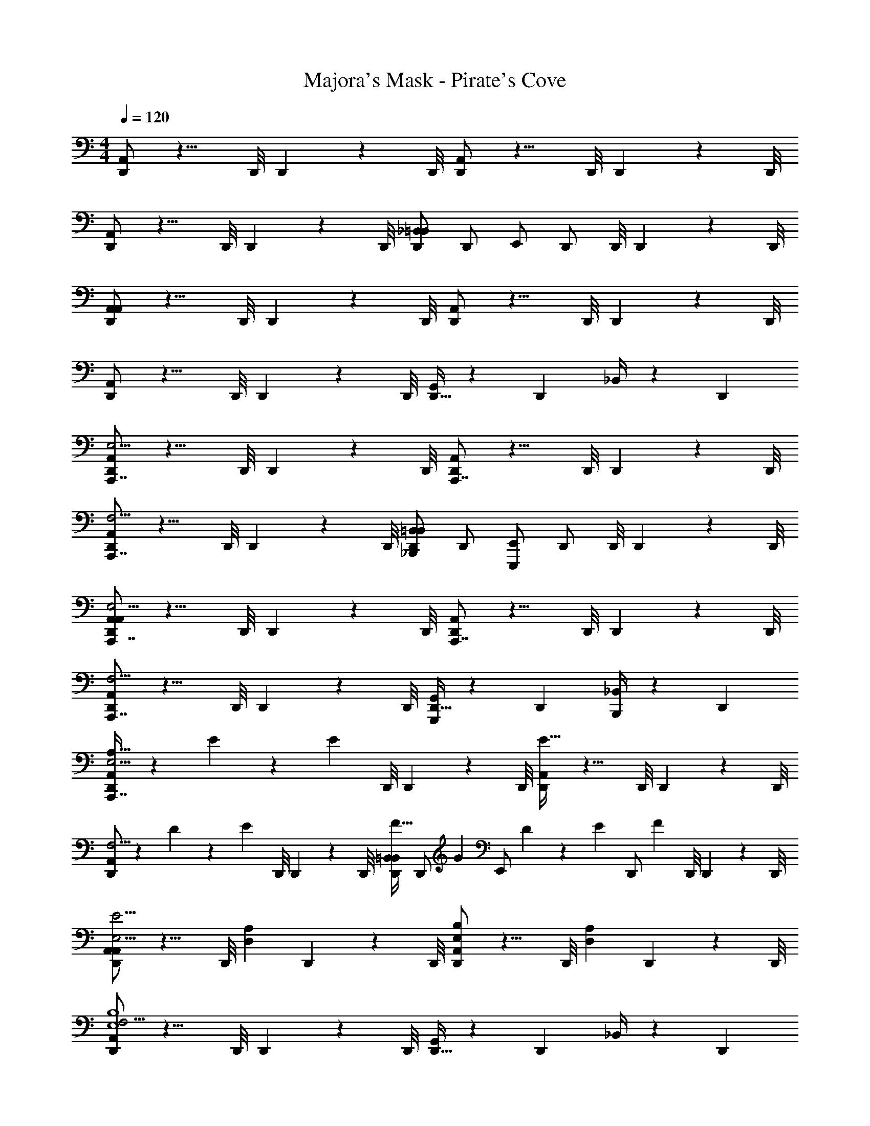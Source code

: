 X: 1
T: Majora's Mask - Pirate's Cove
Z: ABC Generated by Starbound Composer v0.8.7
L: 1/4
M: 4/4
Q: 1/4=120
K: C
[A,,/D,,4/3] z9/8 D,,/8 D,,3/28 z/56 D,,/8 [A,,/D,,4/3] z9/8 D,,/8 D,,3/28 z/56 D,,/8 
[A,,/D,,4/3] z9/8 D,,/8 D,,3/28 z/56 D,,/8 [_B,,/=B,,/D,,4/3] D,,/ E,,/ [z/8D,,/] D,,/8 D,,3/28 z/56 D,,/8 
[A,,/A,,D,,4/3] z9/8 D,,/8 D,,3/28 z/56 D,,/8 [A,,/D,,4/3] z9/8 D,,/8 D,,3/28 z/56 D,,/8 
[A,,/D,,4/3] z9/8 D,,/8 D,,3/28 z/56 D,,/8 [G,,/4D,,21/32] z5/12 [z/3D,,55/84] _B,,/4 z/12 D,,2/3 
[A,,/D,,4/3A,,,7/4E,15/4] z9/8 D,,/8 D,,3/28 z/56 D,,/8 [A,,/D,,4/3A,,,7/4] z9/8 D,,/8 D,,3/28 z/56 D,,/8 
[A,,/D,,4/3A,,,7/4F,15/4] z9/8 D,,/8 D,,3/28 z/56 D,,/8 [B,,/=B,,/_B,,,5/6D,,4/3] D,,/ [E,,/E,,,5/6] [z/8D,,/] D,,/8 D,,3/28 z/56 D,,/8 
[A,,/A,,D,,4/3A,,,7/4E,15/4] z9/8 D,,/8 D,,3/28 z/56 D,,/8 [A,,/D,,4/3A,,,7/4] z9/8 D,,/8 D,,3/28 z/56 D,,/8 
[A,,/D,,4/3A,,,7/4F,15/4] z9/8 D,,/8 D,,3/28 z/56 D,,/8 [G,,/4D,,21/32G,,,5/6] z5/12 [z/3D,,55/84] [_B,,/4B,,,5/6] z/12 D,,2/3 
[A,,/A,21/32D,,4/3A,,,7/4E,15/4] z/6 E55/84 z/84 [z7/24E2/3] D,,/8 D,,3/28 z/56 D,,/8 [A,,/D,,4/3E85/32] z9/8 D,,/8 D,,3/28 z/56 D,,/8 
[A,,/D,,4/3F,15/4] z/6 D55/84 z/84 [z7/24E2/3] D,,/8 D,,3/28 z/56 D,,/8 [B,,/=B,,/F21/32D,,4/3] [z/6D,,/] [z/3G55/84] [z/3E,,/] D7/60 z/120 [z/24E19/168] [z/12D,,/] [z/24F5/12] D,,/8 D,,3/28 z/56 D,,/8 
[A,,/A,,D,,4/3E,15/4E31/4] z9/8 [z/24D,,/8] [z/12D,/3A,/3] D,,3/28 z/56 D,,/8 [A,,/E,5/6B,5/6D,,4/3] z9/8 [z/24D,,/8] [z/12D,/3A,/3] D,,3/28 z/56 D,,/8 
[A,,/D,,4/3F,15/4E,4B,4] z9/8 D,,/8 D,,3/28 z/56 D,,/8 [G,,/4D,,21/32] z5/12 [z/3D,,55/84] _B,,/4 z/12 D,,2/3 
[A,,/A,21/32D,,4/3E,15/4] z/6 E55/84 z/84 [z7/24E2/3] D,,/8 D,,3/28 z/56 D,,/8 [A,,/D,,4/3E85/32] z9/8 D,,/8 D,,3/28 z/56 D,,/8 
[A,,/D,,4/3F,15/4] z/6 D55/84 z/84 [z7/24E2/3] D,,/8 D,,3/28 z/56 D,,/8 [B,,/=B,,/F21/32D,,4/3] [z/6D,,/] [z/3C55/84] [z/3E,,/] D7/60 z/120 [z/24E19/168] [z/12D,,/] [z/24F5/12] D,,/8 D,,3/28 z/56 D,,/8 
[A,,/A,,D,,4/3E,15/4E31/4] z9/8 [z/24D,,/8] [z/12D,/3A,/3] D,,3/28 z/56 D,,/8 [A,,/E,5/6B,5/6D,,4/3] z9/8 [z/24D,,/8] [z/12D,/3A,/3] D,,3/28 z/56 D,,/8 
[A,,/D,,4/3F,15/4E,4B,4] z9/8 D,,/8 D,,3/28 z/56 D,,/8 [G,,/4D,,21/32] z5/12 [z/3D,,55/84] _B,,/4 z/12 D,,2/3 
[A,,/D,,4/3E,15/4] z9/8 D,,/8 D,,3/28 z/56 D,,/8 [A,,/D,,4/3] z9/8 D,,/8 D,,3/28 z/56 D,,/8 
[A,,/D,,4/3F,15/4] z9/8 D,,/8 D,,3/28 z/56 D,,/8 [B,,/=B,,/c21/32f21/32D,,4/3] [z/6D,,/] [z/3_B55/84^d55/84] [z/3E,,/] [z/6d2/3^g2/3] [z/8D,,/] D,,/8 D,,3/28 z/56 D,,/8 
[=d5/32=g5/32A,,/A,,D,,4/3E,15/4] z/96 [^d13/84^g13/84] z/84 [z31/24=d89/12=g89/12] D,,/8 D,,3/28 z/56 D,,/8 [A,,/D,,4/3] z9/8 D,,/8 D,,3/28 z/56 D,,/8 
[A,,/D,,4/3F,7/4] z9/8 D,,/8 D,,3/28 z/56 D,,/8 [G,,/4D,,21/32D,7/4] z5/12 [z/3D,,55/84] _B,,/4 z/12 D,,2/3 
[A,,/A,21/32D,,4/3E,15/4] z/6 E55/84 z/84 [z7/24E2/3] D,,/8 D,,3/28 z/56 D,,/8 [A,,/D,,4/3E85/32] z9/8 D,,/8 D,,3/28 z/56 D,,/8 
[A,,/D,,4/3F,15/4] z/6 D55/84 z/84 [z7/24E2/3] D,,/8 D,,3/28 z/56 D,,/8 [B,,/=B,,/F21/32D,,4/3] [z/6D,,/] [z/3G55/84] [z/3E,,/] D7/60 z/120 [z/24E19/168] [z/12D,,/] [z/24F5/12] D,,/8 D,,3/28 z/56 D,,/8 
[A,,/A,,D,,4/3E,15/4E31/4] z9/8 [z/24D,,/8] [z/12D,/3A,/3] D,,3/28 z/56 D,,/8 [A,,/E,5/6B,5/6D,,4/3] z9/8 [z/24D,,/8] [z/12D,/3A,/3] D,,3/28 z/56 D,,/8 
[A,,/D,,4/3F,15/4E,4B,4] z9/8 D,,/8 D,,3/28 z/56 D,,/8 [G,,/4D,,21/32] z5/12 [z/3D,,55/84] _B,,/4 z/12 D,,2/3 
[A,,/A,21/32D,,4/3C,31/4] z/6 E55/84 z/84 [z7/24E2/3] D,,/8 D,,3/28 z/56 D,,/8 [A,,/D,,4/3E85/32] z9/8 D,,/8 D,,3/28 z/56 D,,/8 
[A,,/D,,4/3] z/6 D55/84 z/84 [z7/24C2/3] D,,/8 D,,3/28 z/56 D,,/8 [B,,/=B,,/D21/32D,,4/3] [z/6D,,/] [z/3E55/84] [z/3E,,/] [z/6C2/3] [z/8D,,/] D,,/8 D,,3/28 z/56 D,,/8 
[A,,/A,,D,,4/3B,23/4B,,31/4] z9/8 [z/24D,,/8] [z/12D,/3A,/3] D,,3/28 z/56 D,,/8 [A,,/E,5/6B,5/6D,,4/3] z9/8 [z/24D,,/8] [z/12D,/3A,/3] D,,3/28 z/56 D,,/8 
[A,,/D,,4/3E,4B,4] z9/8 D,,/8 D,,3/28 z/56 D,,/8 [G,,/4D,,21/32G,7/4] z5/12 [z/3D,,55/84] E,,/4 z/12 D,,2/3 
[F,,/A,21/32D,,4/3C,31/4] z/6 E55/84 z/84 [z7/24E2/3] D,,/8 D,,3/28 z/56 D,,/8 [F,,/D,,4/3E19/6] z9/8 D,,/8 D,,3/28 z/56 D,,/8 
[F,,/D,,4/3] z5/6 [z7/24D2/3] D,,/8 D,,3/28 z/56 D,,/8 [F,,/B,,/G21/32D,,4/3] [z/6D,,/] [z/3C55/84] [z/3E,,/] [z/6D2/3] [z/8D,,/] D,,/8 D,,3/28 z/56 D,,/8 
[E,,/A,,D,,4/3B,,15/4B,4E4] z9/8 [z/24D,,/8] [z/12D,/3A,/3] D,,3/28 z/56 D,,/8 [E,,/D,,4/3E,2B,2] z9/8 D,,/8 D,,3/28 z/56 D,,/8 
[F,,/D,,4/3C,15/4C4F4F,4C4] z9/8 D,,/8 D,,3/28 z/56 D,,/8 [F,,/D,,21/32] z/6 D,,55/84 z/84 D,,2/3 
[^G,,/D,,4/3^D,15/4^D4^G4^G,4D4] z9/8 D,,/8 D,,3/28 z/56 D,,/8 [G,,/D,,4/3] z9/8 D,,/8 D,,3/28 z/56 D,,/8 
[^F,,/D,,4/3^C,15/4^C4^F4^F,4C4] z9/8 D,,/8 D,,3/28 z/56 D,,/8 [F,,/B,,/D,,4/3] D,,/ E,,/ [z/8D,,/] D,,/8 D,,3/28 z/56 D,,/8 
[=F,,/A,,D,,4/3=C,31/4=C8=F8=F,8C8] z9/8 D,,/8 D,,3/28 z/56 D,,/8 [F,,/c21/32f21/32D,,4/3] z/6 [B55/84^d55/84] z/84 [z7/24d2/3^g2/3] D,,/8 D,,3/28 z/56 D,,/8 
[=d5/32=g5/32F,,/D,,4/3] z/96 [^d13/84^g13/84] z/84 [z31/24=d41/12=g41/12] D,,/8 D,,3/28 z/56 D,,/8 [F,,/4D,,21/32F,,,5/6] z5/12 [z/3D,,55/84] [G,,/4^G,,,5/6] z/12 D,,2/3 
[A,,/D,,4/3A,,,7/4E,15/4] z9/8 D,,/8 D,,3/28 z/56 D,,/8 [A,,/D,,4/3A,,,7/4] z9/8 D,,/8 D,,3/28 z/56 D,,/8 
[A,,/D,,4/3A,,,7/4F,15/4] z9/8 D,,/8 D,,3/28 z/56 D,,/8 [_B,,/=B,,/B,,,5/6D,,4/3] D,,/ [E,,/E,,,5/6] [z/8D,,/] D,,/8 D,,3/28 z/56 D,,/8 
[A,,/A,,D,,4/3A,,,7/4E,15/4] z9/8 D,,/8 D,,3/28 z/56 D,,/8 [A,,/D,,4/3A,,,7/4] z9/8 D,,/8 D,,3/28 z/56 D,,/8 
[A,,/D,,4/3A,,,7/4F,15/4] z9/8 D,,/8 D,,3/28 z/56 D,,/8 [=G,,/4D,,21/32=G,,,5/6] z5/12 [z/3D,,55/84] [_B,,/4B,,,5/6] z/12 D,,2/3 
[A,,/A,21/32D,,4/3A,,,7/4E,15/4] z/6 E55/84 z/84 [z7/24E2/3] D,,/8 D,,3/28 z/56 D,,/8 [A,,/D,,4/3E85/32] z9/8 D,,/8 D,,3/28 z/56 D,,/8 
[A,,/D,,4/3F,15/4] z/6 =D55/84 z/84 [z7/24E2/3] D,,/8 D,,3/28 z/56 D,,/8 [B,,/=B,,/F21/32D,,4/3] [z/6D,,/] [z/3=G55/84] [z/3E,,/] D7/60 z/120 [z/24E19/168] [z/12D,,/] [z/24F5/12] D,,/8 D,,3/28 z/56 D,,/8 
[A,,/A,,D,,4/3E,15/4E31/4] z9/8 [z/24D,,/8] [z/12=D,/3A,/3] D,,3/28 z/56 D,,/8 [A,,/E,5/6B,5/6D,,4/3] z9/8 [z/24D,,/8] [z/12D,/3A,/3] D,,3/28 z/56 D,,/8 
[A,,/D,,4/3F,15/4E,4B,4] z9/8 D,,/8 D,,3/28 z/56 D,,/8 [G,,/4D,,21/32] z5/12 [z/3D,,55/84] _B,,/4 z/12 D,,2/3 
[A,,/A,21/32D,,4/3E,15/4] z/6 E55/84 z/84 [z7/24E2/3] D,,/8 D,,3/28 z/56 D,,/8 [A,,/D,,4/3E85/32] z9/8 D,,/8 D,,3/28 z/56 D,,/8 
[A,,/D,,4/3F,15/4] z/6 D55/84 z/84 [z7/24E2/3] D,,/8 D,,3/28 z/56 D,,/8 [B,,/=B,,/F21/32D,,4/3] [z/6D,,/] [z/3C55/84] [z/3E,,/] D7/60 z/120 [z/24E19/168] [z/12D,,/] [z/24F5/12] D,,/8 D,,3/28 z/56 D,,/8 
[A,,/A,,D,,4/3E,15/4E31/4] z9/8 [z/24D,,/8] [z/12D,/3A,/3] D,,3/28 z/56 D,,/8 [A,,/E,5/6B,5/6D,,4/3] z9/8 [z/24D,,/8] [z/12D,/3A,/3] D,,3/28 z/56 D,,/8 
[A,,/D,,4/3F,15/4E,4B,4] z9/8 D,,/8 D,,3/28 z/56 D,,/8 [G,,/4D,,21/32] z5/12 [z/3D,,55/84] _B,,/4 z/12 D,,2/3 
[A,,/D,,4/3E,15/4] z9/8 D,,/8 D,,3/28 z/56 D,,/8 [A,,/D,,4/3] z9/8 D,,/8 D,,3/28 z/56 D,,/8 
[A,,/D,,4/3F,15/4] z9/8 D,,/8 D,,3/28 z/56 D,,/8 [B,,/=B,,/c21/32f21/32D,,4/3] [z/6D,,/] [z/3B55/84^d55/84] [z/3E,,/] [z/6d2/3^g2/3] [z/8D,,/] D,,/8 D,,3/28 z/56 D,,/8 
[=d5/32=g5/32A,,/A,,D,,4/3E,15/4] z/96 [^d13/84^g13/84] z/84 [z31/24=d89/12=g89/12] D,,/8 D,,3/28 z/56 D,,/8 [A,,/D,,4/3] z9/8 D,,/8 D,,3/28 z/56 D,,/8 
[A,,/D,,4/3F,7/4] z9/8 D,,/8 D,,3/28 z/56 D,,/8 [G,,/4D,,21/32D,7/4] z5/12 [z/3D,,55/84] _B,,/4 z/12 D,,2/3 
[A,,/A,21/32D,,4/3E,15/4] z/6 E55/84 z/84 [z7/24E2/3] D,,/8 D,,3/28 z/56 D,,/8 [A,,/D,,4/3E85/32] z9/8 D,,/8 D,,3/28 z/56 D,,/8 
[A,,/D,,4/3F,15/4] z/6 D55/84 z/84 [z7/24E2/3] D,,/8 D,,3/28 z/56 D,,/8 [B,,/=B,,/F21/32D,,4/3] [z/6D,,/] [z/3G55/84] [z/3E,,/] D7/60 z/120 [z/24E19/168] [z/12D,,/] [z/24F5/12] D,,/8 D,,3/28 z/56 D,,/8 
[A,,/A,,D,,4/3E,15/4E31/4] z9/8 [z/24D,,/8] [z/12D,/3A,/3] D,,3/28 z/56 D,,/8 [A,,/E,5/6B,5/6D,,4/3] z9/8 [z/24D,,/8] [z/12D,/3A,/3] D,,3/28 z/56 D,,/8 
[A,,/D,,4/3F,15/4E,4B,4] z9/8 D,,/8 D,,3/28 z/56 D,,/8 [G,,/4D,,21/32] z5/12 [z/3D,,55/84] _B,,/4 z/12 D,,2/3 
[A,,/A,21/32D,,4/3C,31/4] z/6 E55/84 z/84 [z7/24E2/3] D,,/8 D,,3/28 z/56 D,,/8 [A,,/D,,4/3E85/32] z9/8 D,,/8 D,,3/28 z/56 D,,/8 
[A,,/D,,4/3] z/6 D55/84 z/84 [z7/24C2/3] D,,/8 D,,3/28 z/56 D,,/8 [B,,/=B,,/D21/32D,,4/3] [z/6D,,/] [z/3E55/84] [z/3E,,/] [z/6C2/3] [z/8D,,/] D,,/8 D,,3/28 z/56 D,,/8 
[A,,/A,,D,,4/3B,23/4B,,31/4] z9/8 [z/24D,,/8] [z/12D,/3A,/3] D,,3/28 z/56 D,,/8 [A,,/E,5/6B,5/6D,,4/3] z9/8 [z/24D,,/8] [z/12D,/3A,/3] D,,3/28 z/56 D,,/8 
[A,,/D,,4/3E,4B,4] z9/8 D,,/8 D,,3/28 z/56 D,,/8 [G,,/4D,,21/32=G,7/4] z5/12 [z/3D,,55/84] E,,/4 z/12 D,,2/3 
[F,,/A,21/32D,,4/3C,31/4] z/6 E55/84 z/84 [z7/24E2/3] D,,/8 D,,3/28 z/56 D,,/8 [F,,/D,,4/3E19/6] z9/8 D,,/8 D,,3/28 z/56 D,,/8 
[F,,/D,,4/3] z5/6 [z7/24D2/3] D,,/8 D,,3/28 z/56 D,,/8 [F,,/B,,/G21/32D,,4/3] [z/6D,,/] [z/3C55/84] [z/3E,,/] [z/6D2/3] [z/8D,,/] D,,/8 D,,3/28 z/56 D,,/8 
[E,,/A,,D,,4/3B,,15/4B,4E4] z9/8 [z/24D,,/8] [z/12D,/3A,/3] D,,3/28 z/56 D,,/8 [E,,/D,,4/3E,2B,2] z9/8 D,,/8 D,,3/28 z/56 D,,/8 
[F,,/D,,4/3C,15/4C4F4F,4C4] z9/8 D,,/8 D,,3/28 z/56 D,,/8 [F,,/D,,21/32] z/6 D,,55/84 z/84 D,,2/3 
[^G,,/D,,4/3^D,15/4^D4^G4^G,4D4] z9/8 D,,/8 D,,3/28 z/56 D,,/8 [G,,/D,,4/3] z9/8 D,,/8 D,,3/28 z/56 D,,/8 
[^F,,/D,,4/3^C,15/4^C4^F4^F,4C4] z9/8 D,,/8 D,,3/28 z/56 D,,/8 [F,,/B,,/D,,4/3] D,,/ E,,/ [z/8D,,/] D,,/8 D,,3/28 z/56 D,,/8 
[=F,,/A,,D,,4/3=C,31/4=C8=F8=F,8C8] z9/8 D,,/8 D,,3/28 z/56 D,,/8 [F,,/c21/32f21/32D,,4/3] z/6 [B55/84^d55/84] z/84 [z7/24d2/3^g2/3] D,,/8 D,,3/28 z/56 D,,/8 
[=d5/32=g5/32F,,/D,,4/3] z/96 [^d13/84^g13/84] z/84 [z31/24=d41/12=g41/12] D,,/8 D,,3/28 z/56 D,,/8 [F,,/4D,,21/32F,,,5/6] z5/12 [z/3D,,55/84] [G,,/4^G,,,5/6] z/12 D,,2/3 

